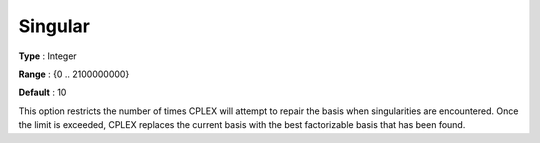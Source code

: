 .. _CPLEX_Simplex_-_Singular:


Singular
========



**Type** :	Integer	

**Range** :	{0 .. 2100000000}	

**Default** :	10	



This option restricts the number of times CPLEX will attempt to repair the basis when singularities are encountered. Once the limit is exceeded, CPLEX replaces the current basis with the best factorizable basis that has been found.



